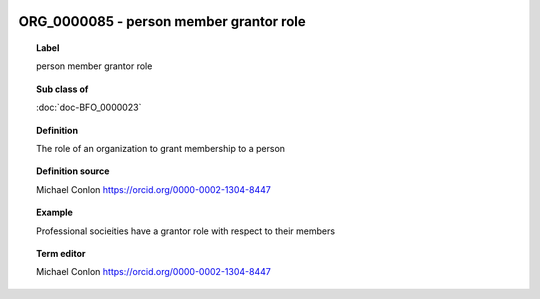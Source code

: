
  .. index:: 
     single: ORG_0000085; person member grantor role
     single: person member grantor role; ORG_0000085

ORG_0000085 - person member grantor role
====================================================================================

.. topic:: Label

    person member grantor role

.. topic:: Sub class of

    :doc:`doc-BFO_0000023`

.. topic:: Definition

    The role of an organization to grant membership to a person

.. topic:: Definition source

    Michael Conlon https://orcid.org/0000-0002-1304-8447

.. topic:: Example

    Professional socieities have a grantor role with respect to their members

.. topic:: Term editor

    Michael Conlon https://orcid.org/0000-0002-1304-8447

